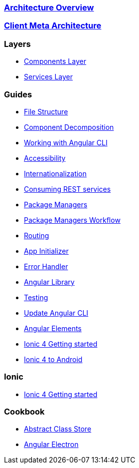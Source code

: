 === link:architecture[Architecture Overview]

=== link:meta-architecture[Client Meta Architecture]

=== Layers
** link:components-layer[Components Layer]
** link:services-layer[Services Layer]

=== Guides
** link:guide-file-structure[File Structure]
** link:guide-component-decomposition[Component Decomposition]
** link:guide-working-with-angular-cli[Working with Angular CLI]
** link:guide-accessibility[Accessibility]
** link:guide-internationalization[Internationalization]
** link:guide-consuming-rest-services[Consuming REST services]
** link:guide-package-managers[Package Managers]
** link:guide-npm-yarn-workflow[Package Managers Workflow]
** link:guide-routing[Routing]
** link:guide-app-initializer[App Initializer]
** link:guide-error-handler[Error Handler]
** link:guide-angular-library[Angular Library]
** link:guide-testing[Testing]
** link:guide-update-angular-cli[Update Angular CLI]
** link:guide-angular-elements[Angular Elements]
** link:guide-ionic-getting-started[Ionic 4 Getting started]
** link:guide-ionic-from-code-to-android[Ionic 4 to Android]


=== Ionic
** link:guide-ionic-getting-started[Ionic 4 Getting started]

=== Cookbook
** link:cookbook-abstract-class-store[Abstract Class Store]
** link:guide-add-electron[Angular Electron]